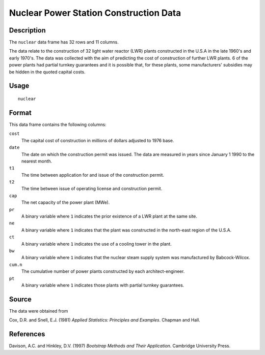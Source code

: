 +--------------------------------------+--------------------------------------+
| nuclear                              |
| R Documentation                      |
+--------------------------------------+--------------------------------------+

Nuclear Power Station Construction Data
---------------------------------------

Description
~~~~~~~~~~~

The ``nuclear`` data frame has 32 rows and 11 columns.

The data relate to the construction of 32 light water reactor (LWR)
plants constructed in the U.S.A in the late 1960's and early 1970's. The
data was collected with the aim of predicting the cost of construction
of further LWR plants. 6 of the power plants had partial turnkey
guarantees and it is possible that, for these plants, some
manufacturers' subsidies may be hidden in the quoted capital costs.

Usage
~~~~~

::

    nuclear

Format
~~~~~~

This data frame contains the following columns:

``cost``
    The capital cost of construction in millions of dollars adjusted to
    1976 base.

``date``
    The date on which the construction permit was issued. The data are
    measured in years since January 1 1990 to the nearest month.

``t1``
    The time between application for and issue of the construction
    permit.

``t2``
    The time between issue of operating license and construction permit.

``cap``
    The net capacity of the power plant (MWe).

``pr``
    A binary variable where ``1`` indicates the prior existence of a LWR
    plant at the same site.

``ne``
    A binary variable where ``1`` indicates that the plant was
    constructed in the north-east region of the U.S.A.

``ct``
    A binary variable where ``1`` indicates the use of a cooling tower
    in the plant.

``bw``
    A binary variable where ``1`` indicates that the nuclear steam
    supply system was manufactured by Babcock-Wilcox.

``cum.n``
    The cumulative number of power plants constructed by each
    architect-engineer.

``pt``
    A binary variable where ``1`` indicates those plants with partial
    turnkey guarantees.

Source
~~~~~~

The data were obtained from

Cox, D.R. and Snell, E.J. (1981) *Applied Statistics: Principles and
Examples*. Chapman and Hall.

References
~~~~~~~~~~

Davison, A.C. and Hinkley, D.V. (1997) *Bootstrap Methods and Their
Application*. Cambridge University Press.
